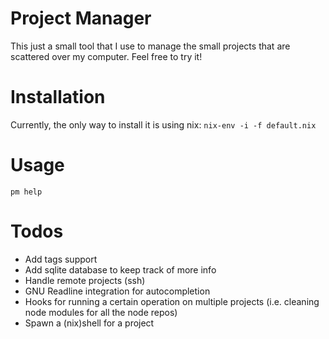 * Project Manager
This just a small tool that I use to manage the small projects that
are scattered over my computer. Feel free to try it!
* Installation
Currently, the only way to install it is using nix:
~nix-env -i -f default.nix~
* Usage
~pm help~
* Todos
- Add tags support
- Add sqlite database to keep track of more info
- Handle remote projects (ssh)
- GNU Readline integration for autocompletion
- Hooks for running a certain operation on multiple projects 
  (i.e. cleaning node modules for all the node repos)
- Spawn a (nix)shell for a project
